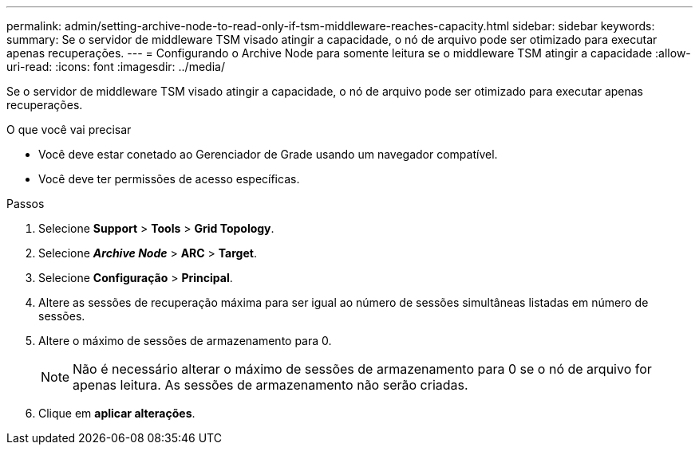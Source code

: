 ---
permalink: admin/setting-archive-node-to-read-only-if-tsm-middleware-reaches-capacity.html 
sidebar: sidebar 
keywords:  
summary: Se o servidor de middleware TSM visado atingir a capacidade, o nó de arquivo pode ser otimizado para executar apenas recuperações. 
---
= Configurando o Archive Node para somente leitura se o middleware TSM atingir a capacidade
:allow-uri-read: 
:icons: font
:imagesdir: ../media/


[role="lead"]
Se o servidor de middleware TSM visado atingir a capacidade, o nó de arquivo pode ser otimizado para executar apenas recuperações.

.O que você vai precisar
* Você deve estar conetado ao Gerenciador de Grade usando um navegador compatível.
* Você deve ter permissões de acesso específicas.


.Passos
. Selecione *Support* > *Tools* > *Grid Topology*.
. Selecione *_Archive Node_* > *ARC* > *Target*.
. Selecione *Configuração* > *Principal*.
. Altere as sessões de recuperação máxima para ser igual ao número de sessões simultâneas listadas em número de sessões.
. Altere o máximo de sessões de armazenamento para 0.
+

NOTE: Não é necessário alterar o máximo de sessões de armazenamento para 0 se o nó de arquivo for apenas leitura. As sessões de armazenamento não serão criadas.

. Clique em *aplicar alterações*.

